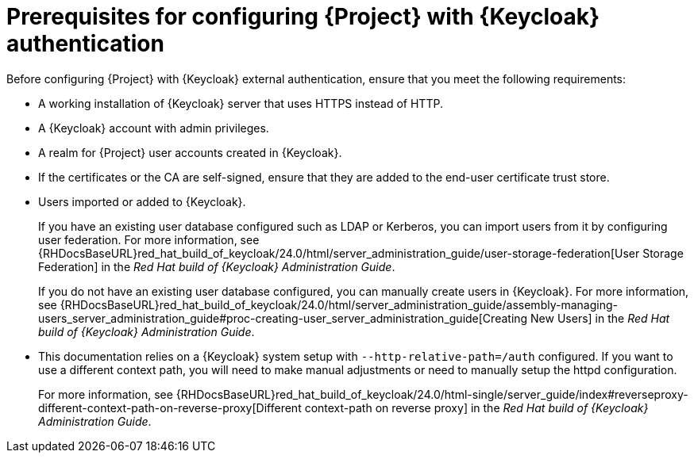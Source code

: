 [id="prerequisites-for-configuring-{project-context}-with-keycloak-authentication_{context}"]
= Prerequisites for configuring {Project} with {Keycloak} authentication

Before configuring {Project} with {Keycloak} external authentication, ensure that you meet the following requirements:

* A working installation of {Keycloak} server that uses HTTPS instead of HTTP.
* A {Keycloak} account with admin privileges.
* A realm for {Project} user accounts created in {Keycloak}.
* If the certificates or the CA are self-signed, ensure that they are added to the end-user certificate trust store.
* Users imported or added to {Keycloak}.
+
If you have an existing user database configured such as LDAP or Kerberos, you can import users from it by configuring user federation.
ifndef::orcharhino[]
For more information, see {RHDocsBaseURL}red_hat_build_of_keycloak/24.0/html/server_administration_guide/user-storage-federation[User Storage Federation] in the _Red{nbsp}Hat build of {Keycloak} Administration Guide_.
endif::[]
+
If you do not have an existing user database configured, you can manually create users in {Keycloak}.
ifndef::orcharhino[]
For more information, see {RHDocsBaseURL}red_hat_build_of_keycloak/24.0/html/server_administration_guide/assembly-managing-users_server_administration_guide#proc-creating-user_server_administration_guide[Creating New Users] in the _Red{nbsp}Hat build of {Keycloak} Administration Guide_.
endif::[]
* This documentation relies on a {Keycloak} system setup with `--http-relative-path=/auth` configured. If you want to use a different context path, you will need to make manual adjustments or need to manually setup the httpd configuration.
+
For more information, see {RHDocsBaseURL}red_hat_build_of_keycloak/24.0/html-single/server_guide/index#reverseproxy-different-context-path-on-reverse-proxy[Different context-path on reverse proxy] in the _Red{nbsp}Hat build of {Keycloak} Administration Guide_.
